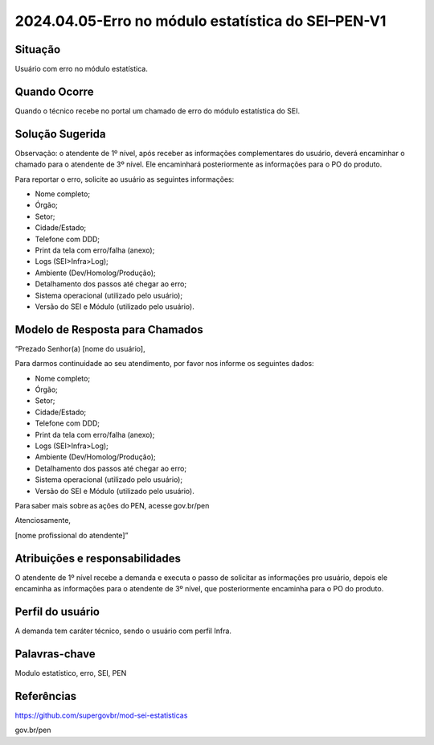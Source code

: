 2024.04.05-Erro no módulo estatística do SEI–PEN-V1
===================================================

Situação  
~~~~~~~~

Usuário com erro no módulo estatística.

Quando Ocorre
~~~~~~~~~~~~~~

Quando o técnico recebe no portal um chamado de erro do módulo estatística do SEI.

Solução Sugerida
~~~~~~~~~~~~~~~~

Observação: o atendente de 1º nível, após receber as informações complementares do usuário, deverá encaminhar o chamado para o atendente de 3º nível. Ele encaminhará posteriormente as informações para o PO do produto.  

Para reportar o erro, solicite ao usuário as seguintes informações: 

* Nome completo; 

* Órgão; 

* Setor; 

* Cidade/Estado; 

* Telefone com DDD; 

* Print da tela com erro/falha (anexo); 

* Logs (SEI>Infra>Log); 

* Ambiente (Dev/Homolog/Produção); 

* Detalhamento dos passos até chegar ao erro; 

* Sistema operacional (utilizado pelo usuário); 

* Versão do SEI e Módulo (utilizado pelo usuário). 


Modelo de Resposta para Chamados  
~~~~~~~~~~~~~~~~~~~~~~~~~~~~~~~~

“Prezado Senhor(a) [nome do usuário], 

Para darmos continuidade ao seu atendimento, por favor nos informe os seguintes dados: 

* Nome completo; 

* Órgão; 

* Setor; 

* Cidade/Estado; 

* Telefone com DDD; 

* Print da tela com erro/falha (anexo); 

* Logs (SEI>Infra>Log); 

* Ambiente (Dev/Homolog/Produção); 

* Detalhamento dos passos até chegar ao erro; 

* Sistema operacional (utilizado pelo usuário); 

* Versão do SEI e Módulo (utilizado pelo usuário). 

 
Para saber mais sobre as ações do PEN, acesse gov.br/pen 

Atenciosamente, 

[nome profissional do atendente]” 


Atribuições e responsabilidades  
~~~~~~~~~~~~~~~~~~~~~~~~~~~~~~~~

O atendente de 1º nível recebe a demanda e executa o passo de solicitar as informações pro usuário, depois ele encaminha as informações para o atendente de 3º nível, que posteriormente encaminha para o PO do produto. 

Perfil do usuário  
~~~~~~~~~~~~~~~~~~

A demanda tem caráter técnico, sendo o usuário com perfil Infra.


Palavras-chave  
~~~~~~~~~~~~~~

Modulo estatístico, erro, SEI, PEN

Referências  
~~~~~~~~~~~~

https://github.com/supergovbr/mod-sei-estatisticas 

gov.br/pen